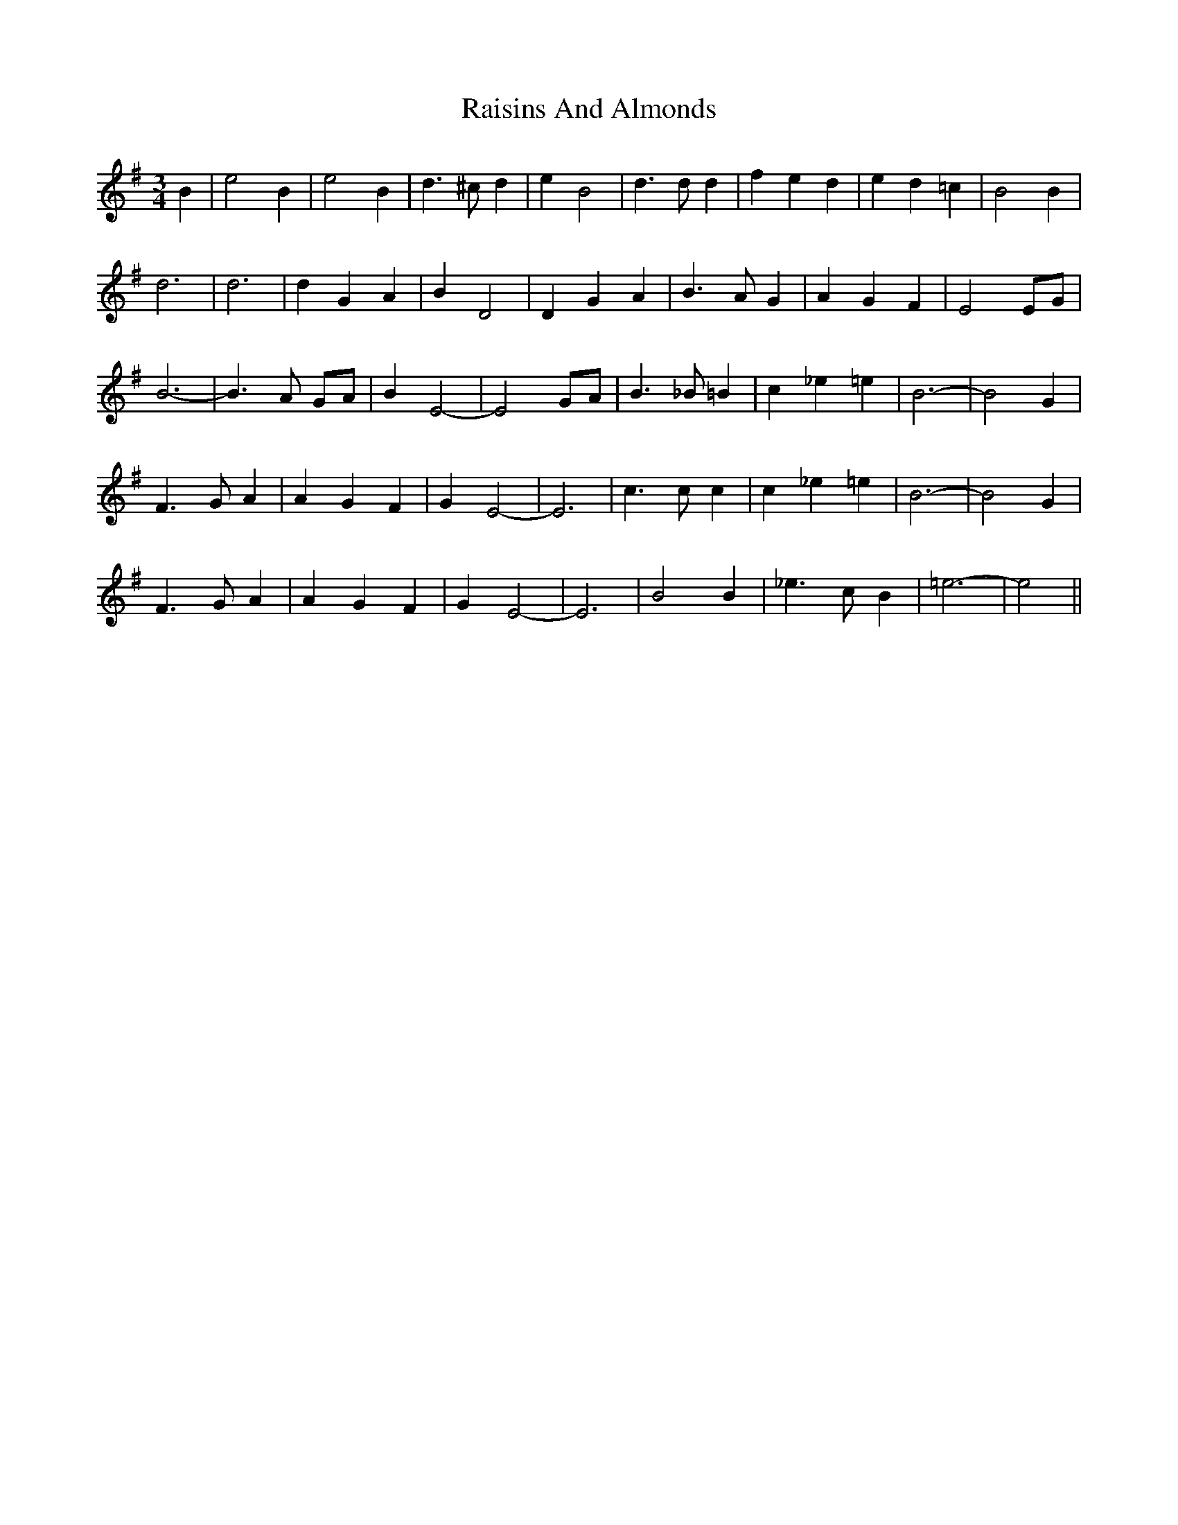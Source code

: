 X: 33541
T: Raisins And Almonds
R: waltz
M: 3/4
K: Gmajor
B2|e4 B2|e4 B2|d3 ^c d2|e2 B4|d3 d d2|f2 e2 d2|e2 d2 =c2|B4 B2|
d6|d6|d2 G2 A2|B2 D4|D2 G2 A2|B3 A G2|A2 G2 F2|E4 EG|
B6-|B3 A GA|B2 E4|-E4 GA|B3 _B =B2|c2 _e2 =e2|B6-|B4 G2|
F3 G A2|A2 G2 F2|G2 E4-|E6|c3 c c2|c2 _e2 =e2|B6-|B4 G2|
F3 G A2|A2 G2 F2|G2 E4-|E6|B4 B2|_e3 c B2|=e6-|e4||

